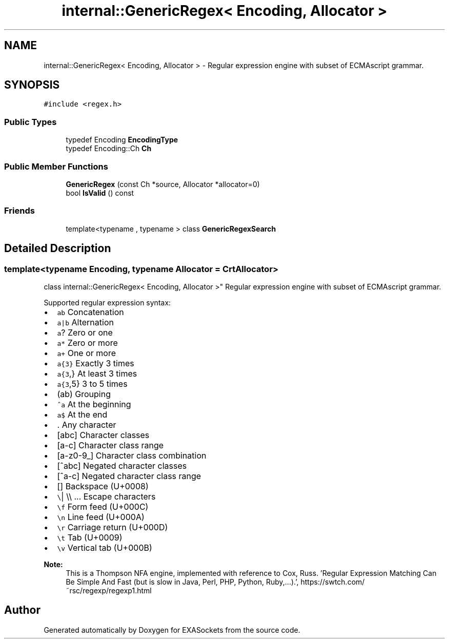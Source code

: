 .TH "internal::GenericRegex< Encoding, Allocator >" 3 "Thu Nov 3 2016" "Version 0.9" "EXASockets" \" -*- nroff -*-
.ad l
.nh
.SH NAME
internal::GenericRegex< Encoding, Allocator > \- Regular expression engine with subset of ECMAscript grammar\&.  

.SH SYNOPSIS
.br
.PP
.PP
\fC#include <regex\&.h>\fP
.SS "Public Types"

.in +1c
.ti -1c
.RI "typedef Encoding \fBEncodingType\fP"
.br
.ti -1c
.RI "typedef Encoding::Ch \fBCh\fP"
.br
.in -1c
.SS "Public Member Functions"

.in +1c
.ti -1c
.RI "\fBGenericRegex\fP (const Ch *source, Allocator *allocator=0)"
.br
.ti -1c
.RI "bool \fBIsValid\fP () const"
.br
.in -1c
.SS "Friends"

.in +1c
.ti -1c
.RI "template<typename , typename > class \fBGenericRegexSearch\fP"
.br
.in -1c
.SH "Detailed Description"
.PP 

.SS "template<typename Encoding, typename Allocator = CrtAllocator>
.br
class internal::GenericRegex< Encoding, Allocator >"
Regular expression engine with subset of ECMAscript grammar\&. 

Supported regular expression syntax:
.IP "\(bu" 2
\fCab\fP Concatenation
.IP "\(bu" 2
\fCa|b\fP Alternation
.IP "\(bu" 2
\fCa\fP? Zero or one
.IP "\(bu" 2
\fCa*\fP Zero or more
.IP "\(bu" 2
\fCa+\fP One or more
.IP "\(bu" 2
\fCa{3}\fP Exactly 3 times
.IP "\(bu" 2
\fCa{3\fP,} At least 3 times
.IP "\(bu" 2
\fCa{3\fP,5} 3 to 5 times
.IP "\(bu" 2
\fC\fP(ab) Grouping
.IP "\(bu" 2
\fC^a\fP At the beginning
.IP "\(bu" 2
\fCa$\fP At the end
.IP "\(bu" 2
\fC\fP\&. Any character
.IP "\(bu" 2
\fC\fP[abc] Character classes
.IP "\(bu" 2
\fC\fP[a-c] Character class range
.IP "\(bu" 2
\fC\fP[a-z0-9_] Character class combination
.IP "\(bu" 2
\fC\fP[^abc] Negated character classes
.IP "\(bu" 2
\fC\fP[^a-c] Negated character class range
.IP "\(bu" 2
\fC\fP[\fB\fP] Backspace (U+0008)
.IP "\(bu" 2
\fC\\\fP| \\\\ \&.\&.\&. Escape characters
.IP "\(bu" 2
\fC\\f\fP Form feed (U+000C)
.IP "\(bu" 2
\fC\\n\fP Line feed (U+000A)
.IP "\(bu" 2
\fC\\r\fP Carriage return (U+000D)
.IP "\(bu" 2
\fC\\t\fP Tab (U+0009)
.IP "\(bu" 2
\fC\\v\fP Vertical tab (U+000B)
.PP
.PP
\fBNote:\fP
.RS 4
This is a Thompson NFA engine, implemented with reference to Cox, Russ\&. 'Regular Expression Matching Can Be Simple And Fast (but is slow in Java, Perl, PHP, Python, Ruby,\&.\&.\&.)\&.', https://swtch.com/~rsc/regexp/regexp1.html 
.RE
.PP


.SH "Author"
.PP 
Generated automatically by Doxygen for EXASockets from the source code\&.
